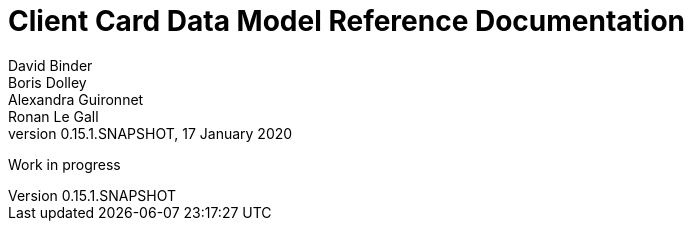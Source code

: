 
= Client Card Data Model Reference Documentation
David Binder; Boris Dolley; Alexandra Guironnet; Ronan Le Gall
:revnumber: 0.15.1.SNAPSHOT
:revdate: 17 January 2020
:imagesdir: images
:sectnums:
:toc: left
:toclevels: 2
:toc-title: Architecture
:icons: font
:hide-uri-scheme:

Work in progress
